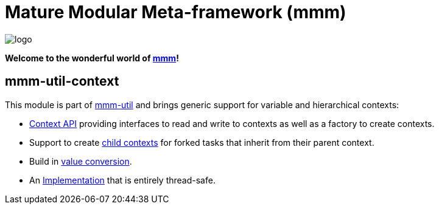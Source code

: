 = Mature Modular Meta-framework (mmm)

image:https://raw.github.com/m-m-m/mmm/master/src/site/resources/images/logo.png[logo]

*Welcome to the wonderful world of http://m-m-m.sourceforge.net/index.html[mmm]!*

== mmm-util-context

This module is part of link:../../..#mmm-util[mmm-util] and brings generic support for variable and hierarchical contexts:

* http://m-m-m.github.io/maven/apidocs/net/sf/mmm/util/context/api/package-summary.html#package.description[Context API]
providing interfaces to read and write to contexts as well as a factory to create contexts.
* Support to create http://m-m-m.github.io/maven/apidocs/net/sf/mmm/util/context/api/GenericContext.html#createChildContext--[child contexts] for forked tasks that inherit from their parent context.
* Build in http://m-m-m.github.io/maven/apidocs/net/sf/mmm/util/context/api/GenericContext.html#getVariable-java.lang.String-java.lang.Class-[value conversion].
* An http://m-m-m.github.io/maven/apidocs/net/sf/mmm/util/context/impl/package-summary.html#package.description[Implementation] that is entirely thread-safe.